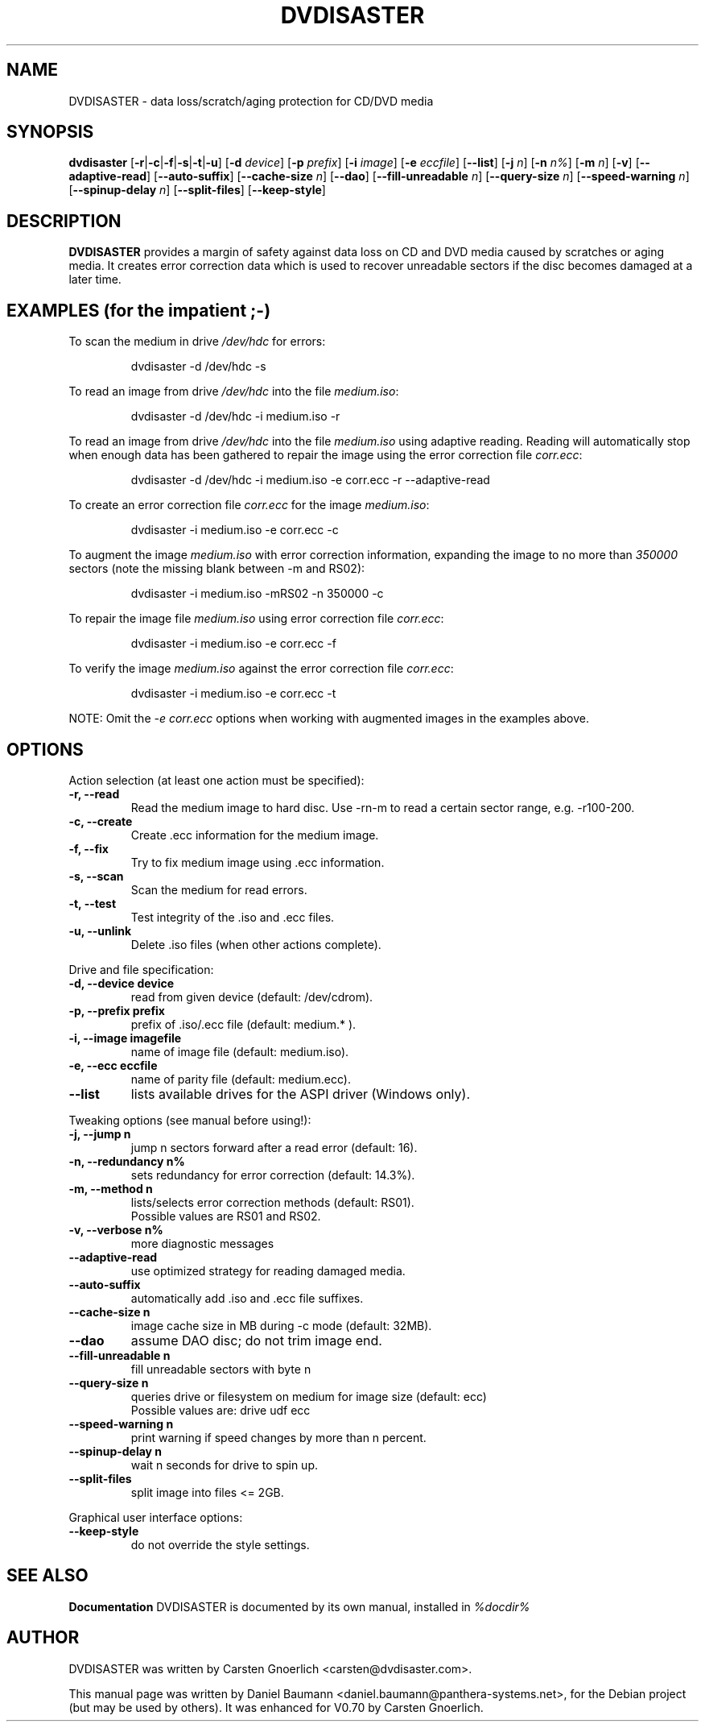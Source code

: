 .TH DVDISASTER 1 "2006-07-06" "0.70" "protection for CD/DVD media"

.SH NAME
DVDISASTER \- data loss/scratch/aging protection for CD/DVD media

.SH SYNOPSIS
.B dvdisaster
.RB [\| \-r \||\| \-c \||\| \-f \||\| \-s \||\| \-t \||\| \-u \|]
.RB [\| \-d
.IR device \|]
.RB [\| \-p
.IR prefix \|]
.RB [\| \-i
.IR image \|]
.RB [\| \-e
.IR eccfile \|]
.RB [\| \-\-list \|]
.RB [\| \-j
.IR n \|]
.RB [\| -n
.IR n% \|]
.RB [\| -m
.IR n \|]
.RB [\| -v \|]
.RB [\| \-\-adaptive-read \|]
.RB [\| \-\-auto-suffix \|]
.RB [\| \-\-cache-size
.IR n \|]
.RB [\| \-\-dao \|]
.RB [\| \-\-fill-unreadable
.IR n \|]
.RB [\| \-\-query-size
.IR n \|]
.RB [\| \-\-speed-warning
.IR n \|]
.RB [\| \-\-spinup\-delay
.IR n \|]
.RB [\| \-\-split\-files \|]
.RB [\| \-\-keep-style \|]

.SH DESCRIPTION
.B DVDISASTER
provides a margin of safety against data loss on CD and DVD media caused by
scratches or aging media. It creates error correction data which is used to
recover unreadable sectors if the disc becomes damaged at a later time.

.SH EXAMPLES \fP(for the impatient ;-)

To scan the medium in drive \fI/dev/hdc\fP for errors:

.RS
dvdisaster -d /dev/hdc -s
.RE

To read an image from drive \fI/dev/hdc\fP into the file \fImedium.iso\fP:

.RS
dvdisaster -d /dev/hdc -i medium.iso -r
.RE

To read an image from drive \fI/dev/hdc\fP into the file \fImedium.iso\fP
using adaptive reading. Reading will automatically stop when enough data has been
gathered to repair the image using the error correction file \fIcorr.ecc\fP:

.RS
dvdisaster -d /dev/hdc -i medium.iso -e corr.ecc -r --adaptive-read
.RE

To create an error correction file \fIcorr.ecc\fP for the image \fImedium.iso\fP:

.RS
dvdisaster -i medium.iso -e corr.ecc -c
.RE

To augment the image \fImedium.iso\fP with error correction information,
expanding the image to no more than \fI350000\fP sectors (note the missing blank between -m and RS02):

.RS
dvdisaster -i medium.iso -mRS02 -n 350000 -c
.RE

To repair the image file \fImedium.iso\fP using error correction file \fIcorr.ecc\fP:

.RS
dvdisaster -i medium.iso -e corr.ecc -f
.RE

To verify the image \fImedium.iso\fP against the error correction file \fIcorr.ecc\fP:

.RS
dvdisaster -i medium.iso -e corr.ecc -t
.RE

NOTE: Omit the \fI-e corr.ecc\fP options when working with augmented images in the examples above.

.SH OPTIONS
Action selection (at least one action must be specified):
.TP
.B \-r, \-\-read
Read the medium image to hard disc. Use -rn-m to read a certain sector range,
e.g. -r100-200.
.TP
.B \-c, \-\-create
Create .ecc information for the medium image.
.TP
.B \-f, \-\-fix
Try to fix medium image using .ecc information.
.TP
.B \-s, \-\-scan
Scan the medium for read errors.
.TP
.B \-t, \-\-test
Test integrity of the .iso and .ecc files.
.TP
.B \-u, \-\-unlink
Delete .iso files (when other actions complete).
.PP

Drive and file specification:
.TP
.B \-d, \-\-device device
read from given device (default: /dev/cdrom).
.TP
.B \-p, \-\-prefix prefix
prefix of .iso/.ecc file (default: medium.* ).
.TP
.B \-i, \-\-image imagefile
name of image file (default: medium.iso).
.TP
.B \-e, \-\-ecc eccfile
name of parity file (default: medium.ecc).
.TP
.B \-\-list
lists available drives for the ASPI driver (Windows only).
.PP

Tweaking options (see manual before using!):
.TP
.B \-j, \-\-jump n
jump n sectors forward after a read error (default: 16).
.TP
.B \-n, \-\-redundancy n%
sets redundancy for error correction (default: 14.3%).
.TP
.B \-m, \-\-method n
lists/selects error correction methods (default: RS01).
.RS
Possible values are RS01 and RS02.
.RE
.TP
.B \-v, \-\-verbose n%
more diagnostic messages
.TP
.B \-\-adaptive-read
use optimized strategy for reading damaged media.
.TP
.B \-\-auto-suffix
automatically add .iso and .ecc file suffixes.
.TP
.B \-\-cache-size n
image cache size in MB during -c mode (default: 32MB).
.TP
.B \-\-dao
assume DAO disc; do not trim image end.
.TP
.B \-\-fill-unreadable n
fill unreadable sectors with byte n
.TP
.B \-\-query-size n
queries drive or filesystem on medium for image size (default: ecc)
.RS
Possible values are: drive udf ecc 
.RE
.TP
.B \-\-speed-warning n
print warning if speed changes by more than n percent.
.TP
.B \-\-spinup-delay n
wait n seconds for drive to spin up.
.TP
.B \-\-split-files
split image into files <= 2GB.
.PP

Graphical user interface options:
.TP
.B \-\-keep-style
do not override the style settings.

.SH SEE ALSO
.B Documentation
DVDISASTER is documented by its own manual, installed in
.IR %docdir%

.SH AUTHOR
DVDISASTER was written by Carsten Gnoerlich <carsten@dvdisaster.com>.
.PP
This manual page was written by Daniel Baumann
<daniel.baumann@panthera-systems.net>, for the Debian project (but may be used
by others). It was enhanced for V0.70 by Carsten Gnoerlich.
